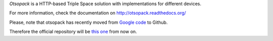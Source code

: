 *Otsopack* is a HTTP-based Triple Space solution with implementations for different devices.

For more information, check the documentation on http://otsopack.readthedocs.org/

.. image:: https://raw.github.com/gomezgoiri/otsopack/master/docs/source/_static/logo/logo.png

Please, note that otsopack has recently moved from `Google code <http://code.google.com/p/otsopack/>`_ to Github.

Therefore the official repository will be `this one <https://github.com/gomezgoiri/otsopack>`_ from now on.